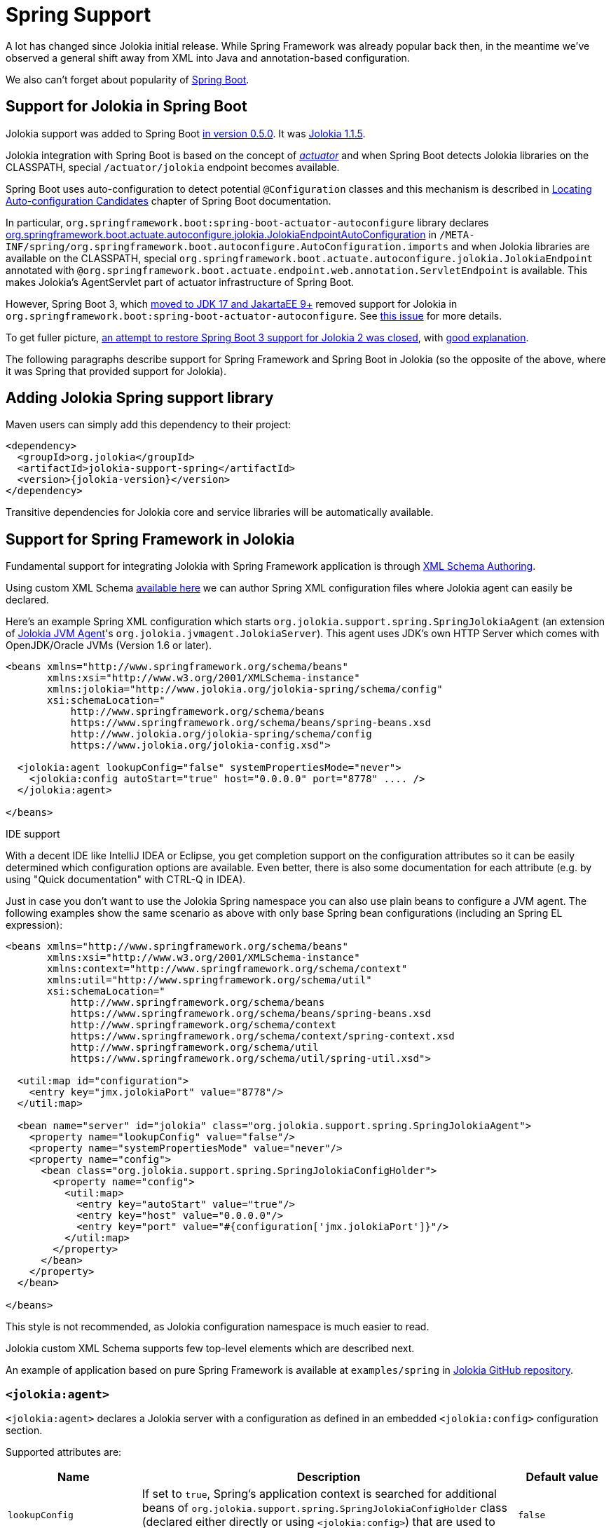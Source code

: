 ////
  Copyright 2009-2023 Roland Huss

  Licensed under the Apache License, Version 2.0 (the "License");
  you may not use this file except in compliance with the License.
  You may obtain a copy of the License at

        http://www.apache.org/licenses/LICENSE-2.0

  Unless required by applicable law or agreed to in writing, software
  distributed under the License is distributed on an "AS IS" BASIS,
  WITHOUT WARRANTIES OR CONDITIONS OF ANY KIND, either express or implied.
  See the License for the specific language governing permissions and
  limitations under the License.
////
[#spring]
= Spring Support

A lot has changed since Jolokia initial release. While Spring Framework was already popular back then, in the meantime we've observed a general shift away from XML into Java and annotation-based configuration.

We also can't forget about popularity of https://spring.io/projects/spring-boot[Spring Boot,role=externalLink,window=_blank].

== Support for Jolokia in Spring Boot

Jolokia support was added to Spring Boot https://github.com/spring-projects/spring-boot/commit/2d058570ca9834b24b43e3d6387ef5aa5264d0e4[in version 0.5.0,role=externalLink,window=_blank]. It was https://github.com/spring-projects/spring-boot/commit/86334403ed547ade2cff7376ac327a773d0dafc7[Jolokia 1.1.5,role=externalLink,window=_blank].

Jolokia integration with Spring Boot is based on the concept of https://docs.spring.io/spring-boot/docs/2.7.18/reference/html/actuator.html#actuator.jmx.jolokia[_actuator_,role=externalLink,window=_blank] and when Spring Boot detects Jolokia libraries on the CLASSPATH, special `/actuator/jolokia` endpoint becomes available.

Spring Boot uses auto-configuration to detect potential `@Configuration` classes and this mechanism is described in https://docs.spring.io/spring-boot/docs/2.7.18/reference/htmlsingle/#features.developing-auto-configuration.locating-auto-configuration-candidates[Locating Auto-configuration Candidates,role=externalLink,window=_blank] chapter of Spring Boot documentation.

In particular, `org.springframework.boot:spring-boot-actuator-autoconfigure` library declares https://docs.spring.io/spring-boot/docs/2.7.18/api/org/springframework/boot/actuate/autoconfigure/jolokia/JolokiaEndpointAutoConfiguration.html[org.springframework.boot.actuate.autoconfigure.jolokia.JolokiaEndpointAutoConfiguration,role=externalLink,window=_blank] in `/META-INF/spring/org.springframework.boot.autoconfigure.AutoConfiguration.imports` and when Jolokia libraries are available on the CLASSPATH, special `org.springframework.boot.actuate.autoconfigure.jolokia.JolokiaEndpoint` annotated with `@org.springframework.boot.actuate.endpoint.web.annotation.ServletEndpoint` is available. This makes Jolokia's AgentServlet part of actuator infrastructure of Spring Boot.

However, Spring Boot 3, which https://spring.io/blog/2022/05/24/preparing-for-spring-boot-3-0[moved to JDK 17 and JakartaEE 9+,role=externalLink,window=_blank] removed support for Jolokia in `org.springframework.boot:spring-boot-actuator-autoconfigure`. See https://github.com/spring-projects/spring-boot/issues/28704[this issue,role=externalLink,window=_blank] for more details.

To get fuller picture, https://github.com/spring-projects/spring-boot/issues/37568[an attempt to restore Spring Boot 3 support for Jolokia 2 was closed,role=externalLink,window=_blank], with https://github.com/jolokia/jolokia/issues/568#issuecomment-1786634151[good explanation,role=externalLink,window=_blank].

The following paragraphs describe support for Spring Framework and Spring Boot in Jolokia (so the opposite of the above, where it was Spring that provided support for Jolokia).

== Adding Jolokia Spring support library

Maven users can simply add this dependency to their project:

[,xml,subs="attributes,verbatim"]
----
<dependency>
  <groupId>org.jolokia</groupId>
  <artifactId>jolokia-support-spring</artifactId>
  <version>{jolokia-version}</version>
</dependency>
----

Transitive dependencies for Jolokia core and service libraries will be automatically available.

== Support for Spring Framework in Jolokia

Fundamental support for integrating Jolokia with Spring Framework application is through https://docs.spring.io/spring-framework/reference/core/appendix/xml-custom.html[XML Schema Authoring,role=externalLink,window=_blank].

Using custom XML Schema https://jolokia.org/jolokia-config.xsd[available here] we can author Spring XML configuration files where Jolokia agent can easily be declared.

Here's an example Spring XML configuration which starts `org.jolokia.support.spring.SpringJolokiaAgent` (an extension of xref:agents/jvm.adoc[Jolokia JVM Agent]'s `org.jolokia.jvmagent.JolokiaServer`). This agent
uses JDK's own HTTP Server which comes with OpenJDK/Oracle JVMs (Version 1.6 or later).

[,xml]
----
<beans xmlns="http://www.springframework.org/schema/beans"
       xmlns:xsi="http://www.w3.org/2001/XMLSchema-instance"
       xmlns:jolokia="http://www.jolokia.org/jolokia-spring/schema/config"
       xsi:schemaLocation="
           http://www.springframework.org/schema/beans
           https://www.springframework.org/schema/beans/spring-beans.xsd
           http://www.jolokia.org/jolokia-spring/schema/config
           https://www.jolokia.org/jolokia-config.xsd">

  <jolokia:agent lookupConfig="false" systemPropertiesMode="never">
    <jolokia:config autoStart="true" host="0.0.0.0" port="8778" .... />
  </jolokia:agent>

</beans>
----

.IDE support
****
With a decent IDE like IntelliJ IDEA or Eclipse, you get completion support
on the configuration attributes so it can be easily determined
which configuration options are available. Even better, there is also
some documentation for each attribute (e.g. by using "Quick
documentation" with CTRL-Q in IDEA).
****

Just in case you don't want to use the Jolokia Spring namespace you can also
use plain beans to configure a JVM agent. The following examples show the same scenario as above with
only base Spring bean configurations (including an Spring EL expression):

[,xml]
----
<beans xmlns="http://www.springframework.org/schema/beans"
       xmlns:xsi="http://www.w3.org/2001/XMLSchema-instance"
       xmlns:context="http://www.springframework.org/schema/context"
       xmlns:util="http://www.springframework.org/schema/util"
       xsi:schemaLocation="
           http://www.springframework.org/schema/beans
           https://www.springframework.org/schema/beans/spring-beans.xsd
           http://www.springframework.org/schema/context
           https://www.springframework.org/schema/context/spring-context.xsd
           http://www.springframework.org/schema/util
           https://www.springframework.org/schema/util/spring-util.xsd">

  <util:map id="configuration">
    <entry key="jmx.jolokiaPort" value="8778"/>
  </util:map>

  <bean name="server" id="jolokia" class="org.jolokia.support.spring.SpringJolokiaAgent">
    <property name="lookupConfig" value="false"/>
    <property name="systemPropertiesMode" value="never"/>
    <property name="config">
      <bean class="org.jolokia.support.spring.SpringJolokiaConfigHolder">
        <property name="config">
          <util:map>
            <entry key="autoStart" value="true"/>
            <entry key="host" value="0.0.0.0"/>
            <entry key="port" value="#{configuration['jmx.jolokiaPort']}"/>
          </util:map>
        </property>
      </bean>
    </property>
  </bean>

</beans>
----

This style is not recommended, as Jolokia configuration namespace is much easier to read.

Jolokia custom XML Schema supports few top-level elements which are described next.

An example of application based on pure Spring Framework is available at `examples/spring` in https://github.com/jolokia/jolokia[Jolokia GitHub repository,role=externalLink,window=_blank].

=== `<jolokia:agent>`

`<jolokia:agent>` declares a Jolokia server with a configuration as defined in an embedded `<jolokia:config>` configuration section.

Supported attributes are:

[cols="15,~,15"]
|===
|Name|Description|Default value

|`lookupConfig`
|If set to `true`, Spring's application context is searched for additional beans of `org.jolokia.support.spring.SpringJolokiaConfigHolder` class (declared either directly or using `<jolokia:config>`) that are used to configure the agent.
|`false`

|`lookupServices`
|If set to `true`, Spring's application context is searched for additional beans of `org.jolokia.server.core.service.api.JolokiaService`. These beans are added to Jolokia internal context as services used by the Agent.
|`false`

|`systemPropertiesMode`
a|Specifies how system properties with `jolokia.` prefix (the prefix is then stripped) affect Jolokia Agent configuration. There are three modes available:

* `never` - No lookup is done on system properties as all. This is the default mode.
* `fallback` - System properties with a prefix `jolokia.` are used as fallback
configuration values if not specified locally in the
Spring application
context. E.g. `jolokia.port=8888` will
change the port on which the agent is listening to 8888 if
the port is not explicitly specified in the
configuration.
* `override` - System properties with a prefix
`jolokia.` are used as configuration
values even if they are specified locally in the Spring
application
context. E.g. `jolokia.port=8888` will
change the port on which the agent is listening to 8888 in
any case.
|`never`

|`exposeApplicationContext`
|If set to `true`, additional `org.jolokia.support.spring.backend.SpringRequestHandler` is added to the agent, so we can invoke Spring bean operations using Jolokia protocol.
|`false`
|===

`<jolokia:agent>` element may contain child `<jolokia:config>` element that can be used to configure the agent in-place.
`<jolokia:config>` takes as attributes all
the configuration parameters for the JVM agent as described in
xref:agents/jvm.adoc#agent-jvm-config[JVM agent configuration options]. In addition, there is an extra
attribute `autoStart` which allows for
automatically starting the HTTP server during the initialization
of the application context. By default this is set to
`true`, so the server starts up automatically. `<jolokia:config>` has an
`order` attribute, which determines the
config merge order: The higher order configs will be merged
later and hence will override conflicting parameters. By
default, external config lookup is disabled.

`<jolokia:log>` child element may be specified to configure one of the supported log handles used by Jolokia. These are:

* `stdout` - log to standard output
* `quiet` - don't log
* `jul` - use `java.util.logging`
* `slf4j` - use https://www.slf4j.org/[Simple Logging Framework for Java,role=externalLink,window=_blank], which is usually combined with Logback or Log4j2.
* `log4j2` - use https://logging.apache.org/log4j/2.x/index.html[Apache Logging Log4j2,role=externalLink,window=_blank] directly
* `commons` - use https://commons.apache.org/proper/commons-logging/[Apache Commons Logging,role=externalLink,window=_blank]

[#jvm-spring-mbean-server]
=== <jolokia:mbean-server>

With `<jolokia:mbean-server>` the Jolokia specific
MBeanServer can be specified. This is especially useful for
adding it to `<context:mbean-export>`
so that this MBeanServer is used for registering
`@ManagedResource` and
`@JsonMBean`. Remember, MBean registered at
the Jolokia MBeanServer never will show up in an JSR-160 client
except when annotated with `@JsonMBean`.

See xref:jolokia_jmx.adoc[] for more information.

[,xml]
----
<beans xmlns="http://www.springframework.org/schema/beans"
       xmlns:xsi="http://www.w3.org/2001/XMLSchema-instance"
       xmlns:jolokia="http://www.jolokia.org/jolokia-spring/schema/config"
       xmlns:context="http://www.springframework.org/schema/context"
       xsi:schemaLocation="
           http://www.springframework.org/schema/beans https://www.springframework.org/schema/beans/spring-beans.xsd
           http://www.springframework.org/schema/context https://www.springframework.org/schema/context/spring-context.xsd
           http://www.jolokia.org/jolokia-spring/schema/config https://www.jolokia.org/jolokia-config.xsd">

  <context:mbean-export server="jolokiaServer"/>
  <jolokia:mbean-server id="jolokiaServer"/>

</beans>
----

== Support for Spring Boot in Jolokia

https://spring.io/projects/spring-boot[Spring Boot,role=externalLink,window=_blank] is using all functionality from Spring Framework and adds a lot of convenient programming and architecture patterns (idioms) for developers.

With pure Spring Framework, we had to declare `org.jolokia.support.spring.SpringJolokiaAgent` directly or using `<jolokia:agent>` custom element. We could also use `@Configuration` and `@Bean` annotations. However Spring Boot provides several other methods for bringing Jolokia functionality into your Spring application.

=== Registering Agent servlet as Spring bean

https://docs.spring.io/spring-boot/docs/3.2.0/reference/htmlsingle/#web.servlet.embedded-container.servlets-filters-listeners["Servlets, Filters, and Listeners",role=externalLink,window=_blank] can be registered directly as `@Bean` annotated beans and Spring Boot will register them directly into embedded servlet container.

In simplest form we could use:

[,java]
----
@Configuration
public class AppConfig {

  @Bean
  public AgentServlet jolokia() {
    return new AgentServlet();
  }

}
----

However without a way to specify URL mapping we may conflict with registration of Spring's own `DispatcherServlet`.

This is why it's better to declare beans of `org.springframework.boot.web.servlet.ServletRegistrationBean` class:

[,java]
----
@Configuration
public class AppConfig {

  @Bean
  public ServletRegistrationBean<AgentServlet> jolokia() {
    ServletRegistrationBean<AgentServlet> jolokiaServlet = new ServletRegistrationBean<>(new AgentServlet(), "/jolokia/*");
    jolokiaServlet.setLoadOnStartup(0);
    jolokiaServlet.setAsyncSupported(true);
    jolokiaServlet.setInitParameters(Map.of(ConfigKey.DEBUG.getKeyValue(), "true"));
    jolokiaServlet.setInitParameters(Map.of(ConfigKey.AGENT_DESCRIPTION.getKeyValue(), "Spring Servlet Jolokia Agent"));
    return jolokiaServlet;
  }

}
----

This is enough for Spring Boot with `org.springframework.boot:spring-boot-starter-web` starter to register Jolokia Servlet under `/jolokia/*` mapping.

An example of application using Spring Boot is available at `examples/spring-boot` in https://github.com/jolokia/jolokia[Jolokia GitHub repository,role=externalLink,window=_blank].

=== Registering Agent servlet under Spring Boot actuator

https://docs.spring.io/spring-boot/docs/3.2.0/reference/htmlsingle/#actuator.endpoints[Spring Boot actuator endpoints,role=externalLink,window=_blank] allow to access various controls in your application.

While Spring Boot 3 removed auto-configuration of Jolokia 1 actuator endpoint (because of JakartaEE 9+ incompatibility with Jolokia 1 Servlet API), Jolokia 2 now provides own auto-configuration in `org.jolokia:jolokia-support-spring`.

With just few dependencies:

[,xml,subs="attributes,verbatim"]
----
<dependency>
  <groupId>org.jolokia</groupId>
  <artifactId>jolokia-support-spring</artifactId>
  <version>{jolokia-version}</version>
</dependency>

<dependency>
  <groupId>org.springframework.boot</groupId>
  <artifactId>spring-boot-starter-actuator</artifactId>
  <version>${version.spring-boot}</version>
</dependency>
<dependency>
  <groupId>org.springframework.boot</groupId>
  <artifactId>spring-boot-starter-web</artifactId>
  <version>${version.spring-boot}</version>
</dependency>
----

We can run a Spring Boot application without single Jolokia bean configuration. This is entire `main()` method:

[,java]
----
@SpringBootApplication
public class Application {

  public static void main(String[] args) {
    SpringApplication.run(Application.class);
  }

}
----

And this is the `application.properties` configuration file:

----
server.port = 8181

management.endpoint.jolokia.config.debug = true
management.endpoint.jolokia.config.agentDescription = Jolokia Spring Boot Actuator agent

management.endpoints.web.exposure.include = health, jolokia
----

Since Jolokia 2.2.9, we can also have a `@Bean` that declares `org.jolokia.server.core.service.api.Restrictor` to be used by Jolokia Agent servlet:

[,java]
----
@Bean
public Restrictor customRestrictor() {
    return new CustomReestrictor(...);
}
----

Having all this, Spring Boot with actuator enabled will discover Jolokia own auto-configuration.
Because https://docs.spring.io/spring-boot/docs/3.2.0/reference/htmlsingle/#actuator.endpoints.exposing[Jolokia is properly exposed,role=externalLink,window=_blank], we may now access Jolokia Agent using `\http://localhost:8181/actuator/jolokia` URL:

[,subs="attributes,verbatim"]
----
$ curl -s 'http://localhost:8181/actuator/jolokia' | jq .
{
  "request": {
    "type": "version"
  },
  "value": {
    "agent": "{jolokia-version}",
    "protocol": "7.2",
    "details": {
      "agent_version": "{jolokia-version}",
      "agent_id": "192.168.0.221-91398-4ee6c0f5-servlet",
      "agent_description": "Jolokia Spring Boot Actuator agent",
      "secured": false,
      "url": "http://192.168.0.221:8181/actuator/jolokia"
    },
    "id": "192.168.0.221-91398-4ee6c0f5-servlet",
    "config": {
      "agentId": "192.168.0.221-91398-4ee6c0f5-servlet",
      "debug": "true",
      "agentDescription": "Jolokia Spring Boot Actuator agent"
    },
    "info": {
      "proxy": {},
      "jmx": {}
    }
  },
  "status": 200,
  "timestamp": 1702653722
}
----

`/jolokia` actuator is listed under http://localhost:8181/actuator:

image::jolokia-endpoints-json.png[]

What's more, with IDE support, Jolokia configuration properties are suggested:

image::jolokia-actuator-endpoint.png[]

An example of application using Spring Boot and its actuator features is available at `examples/spring-boot-actuator` in https://github.com/jolokia/jolokia[Jolokia GitHub repository,role=externalLink,window=_blank].
